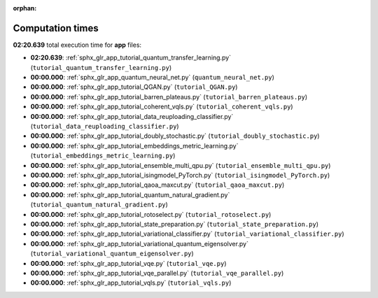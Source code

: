 
:orphan:

.. _sphx_glr_app_sg_execution_times:

Computation times
=================
**02:20.639** total execution time for **app** files:

- **02:20.639**: :ref:`sphx_glr_app_tutorial_quantum_transfer_learning.py` (``tutorial_quantum_transfer_learning.py``)
- **00:00.000**: :ref:`sphx_glr_app_quantum_neural_net.py` (``quantum_neural_net.py``)
- **00:00.000**: :ref:`sphx_glr_app_tutorial_QGAN.py` (``tutorial_QGAN.py``)
- **00:00.000**: :ref:`sphx_glr_app_tutorial_barren_plateaus.py` (``tutorial_barren_plateaus.py``)
- **00:00.000**: :ref:`sphx_glr_app_tutorial_coherent_vqls.py` (``tutorial_coherent_vqls.py``)
- **00:00.000**: :ref:`sphx_glr_app_tutorial_data_reuploading_classifier.py` (``tutorial_data_reuploading_classifier.py``)
- **00:00.000**: :ref:`sphx_glr_app_tutorial_doubly_stochastic.py` (``tutorial_doubly_stochastic.py``)
- **00:00.000**: :ref:`sphx_glr_app_tutorial_embeddings_metric_learning.py` (``tutorial_embeddings_metric_learning.py``)
- **00:00.000**: :ref:`sphx_glr_app_tutorial_ensemble_multi_qpu.py` (``tutorial_ensemble_multi_qpu.py``)
- **00:00.000**: :ref:`sphx_glr_app_tutorial_isingmodel_PyTorch.py` (``tutorial_isingmodel_PyTorch.py``)
- **00:00.000**: :ref:`sphx_glr_app_tutorial_qaoa_maxcut.py` (``tutorial_qaoa_maxcut.py``)
- **00:00.000**: :ref:`sphx_glr_app_tutorial_quantum_natural_gradient.py` (``tutorial_quantum_natural_gradient.py``)
- **00:00.000**: :ref:`sphx_glr_app_tutorial_rotoselect.py` (``tutorial_rotoselect.py``)
- **00:00.000**: :ref:`sphx_glr_app_tutorial_state_preparation.py` (``tutorial_state_preparation.py``)
- **00:00.000**: :ref:`sphx_glr_app_tutorial_variational_classifier.py` (``tutorial_variational_classifier.py``)
- **00:00.000**: :ref:`sphx_glr_app_tutorial_variational_quantum_eigensolver.py` (``tutorial_variational_quantum_eigensolver.py``)
- **00:00.000**: :ref:`sphx_glr_app_tutorial_vqe.py` (``tutorial_vqe.py``)
- **00:00.000**: :ref:`sphx_glr_app_tutorial_vqe_parallel.py` (``tutorial_vqe_parallel.py``)
- **00:00.000**: :ref:`sphx_glr_app_tutorial_vqls.py` (``tutorial_vqls.py``)
